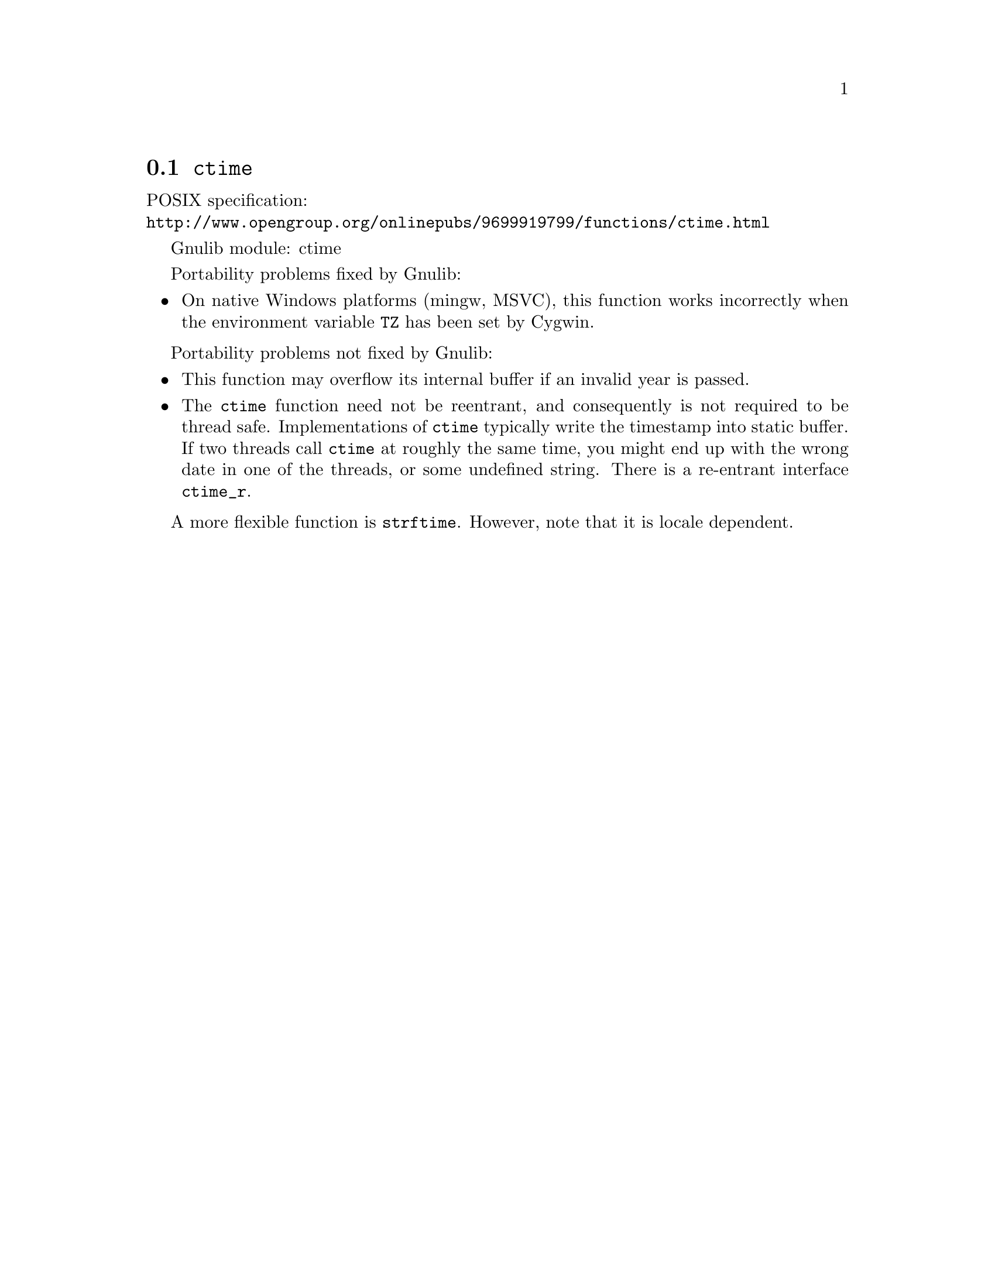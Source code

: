 @node ctime
@section @code{ctime}
@findex ctime

POSIX specification:@* @url{http://www.opengroup.org/onlinepubs/9699919799/functions/ctime.html}

Gnulib module: ctime

Portability problems fixed by Gnulib:
@itemize
@item
On native Windows platforms (mingw, MSVC), this function works incorrectly
when the environment variable @code{TZ} has been set by Cygwin.
@end itemize

Portability problems not fixed by Gnulib:
@itemize
@item
This function may overflow its internal buffer if an invalid year is passed.
@item
The @code{ctime} function need not be reentrant, and consequently is
not required to be thread safe.  Implementations of @code{ctime}
typically write the timestamp into static buffer.  If two threads
call @code{ctime} at roughly the same time, you might end up with the
wrong date in one of the threads, or some undefined string.  There is
a re-entrant interface @code{ctime_r}.
@end itemize

A more flexible function is @code{strftime}.  However, note that it is
locale dependent.
